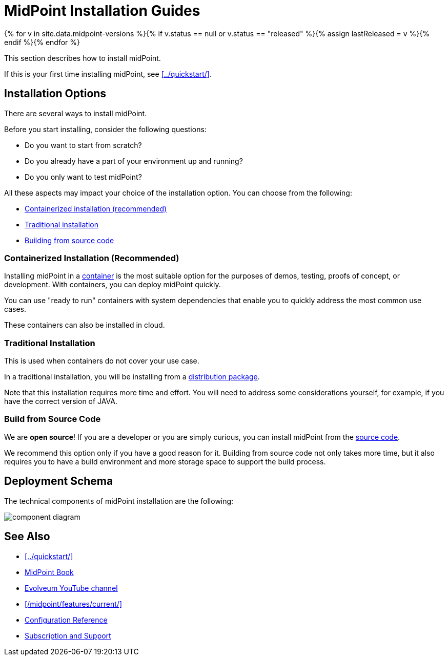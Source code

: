 = MidPoint Installation Guides
:page-nav-title: Installation
:page-wiki-name: Installation Guide
:page-wiki-id: 1310779
:page-wiki-metadata-create-user: semancik
:page-wiki-metadata-create-date: 2011-05-11T13:48:08.155+02:00
:page-wiki-metadata-modify-user: semancik
:page-wiki-metadata-modify-date: 2019-02-27T18:38:20.663+01:00
:page-display-order: 80
:page-upkeep-status: green
:page-toc: top
:page-keywords:  [ 'install', 'guide' ]

{% for v in site.data.midpoint-versions %}{% if v.status == null or v.status == "released" %}{% assign lastReleased = v %}{% endif %}{% endfor %}

This section describes how to install midPoint.

If this is your first time installing midPoint, see xref:../quickstart/[].


== Installation Options

There are several ways to install midPoint.

Before you start installing, consider the following questions:

* Do you want to start from scratch?
* Do you already have a part of your environment up and running?
* Do you only want to test midPoint?

All these aspects may impact your choice of the installation option.
You can choose from the following:

* <<containerized,Containerized installation (recommended)>>
* <<traditional,Traditional installation>>
* <<build,Building from source code>>

[[containerized]]
=== Containerized Installation (Recommended)

Installing midPoint in a xref:./containers/[container] is the most suitable option for the purposes of demos, testing, proofs of concept, or development.
With containers, you can deploy midPoint quickly.

You can use "ready to run" containers with system dependencies that enable you to quickly address the most common use cases.

These containers can also be installed in cloud.

[[traditional]]
=== Traditional Installation

This is used when containers do not cover your use case.

In a traditional installation, you will be installing from a xref:./bare-installation/distribution/[distribution package].

Note that this installation requires more time and effort.
You will need to address some considerations yourself, for example, if you have the correct version of JAVA.

[[build]]
=== Build from Source Code
We are *open source*!
If you are a developer or you are simply curious, you can install midPoint from the xref:./bare-installation/source/[source code].

We recommend this option only if you have a good reason for it.
Building from source code not only takes more time, but it also requires you to have a build environment and more storage space to support the build process.

== Deployment Schema

The technical components of midPoint installation are the following:

image:component-diagram.png[]

== See Also

* xref:../quickstart/[]
* xref:/book/[MidPoint Book]
* https://www.youtube.com/channel/UCSDs8qBlv7MgRKRLu1rU_FQ[Evolveum YouTube channel]
* xref:/midpoint/features/current/[]
* xref:../reference/[Configuration Reference]
* xref:/support/[Subscription and Support]